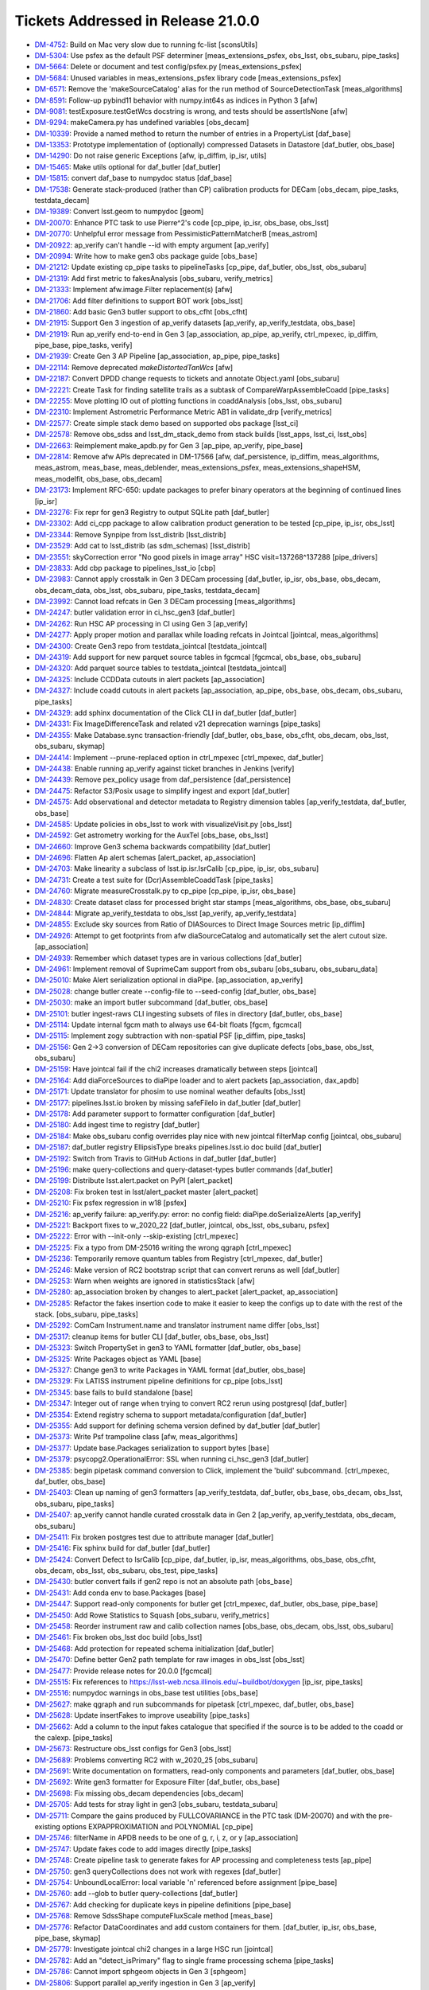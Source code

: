 .. _release-v21-0-0-tickets:

###################################
Tickets Addressed in Release 21.0.0
###################################


- `DM-4752 <https://jira.lsstcorp.org/browse/DM-4752>`_: Build on Mac very slow due to running fc-list [sconsUtils]
- `DM-5304 <https://jira.lsstcorp.org/browse/DM-5304>`_: Use psfex as the default PSF determiner [meas_extensions_psfex, obs_lsst, obs_subaru, pipe_tasks]
- `DM-5664 <https://jira.lsstcorp.org/browse/DM-5664>`_: Delete or document and test config/psfex.py [meas_extensions_psfex]
- `DM-5684 <https://jira.lsstcorp.org/browse/DM-5684>`_: Unused variables in meas_extensions_psfex library code [meas_extensions_psfex]
- `DM-6571 <https://jira.lsstcorp.org/browse/DM-6571>`_: Remove the 'makeSourceCatalog' alias for the run method of SourceDetectionTask [meas_algorithms]
- `DM-8591 <https://jira.lsstcorp.org/browse/DM-8591>`_: Follow-up pybind11 behavior with numpy.int64s as indices in Python 3 [afw]
- `DM-9081 <https://jira.lsstcorp.org/browse/DM-9081>`_: testExposure.testGetWcs docstring is wrong, and tests should be assertIsNone [afw]
- `DM-9294 <https://jira.lsstcorp.org/browse/DM-9294>`_: makeCamera.py has undefined variables [obs_decam]
- `DM-10339 <https://jira.lsstcorp.org/browse/DM-10339>`_: Provide a named method to return the number of entries in a PropertyList [daf_base]
- `DM-13353 <https://jira.lsstcorp.org/browse/DM-13353>`_: Prototype implementation of (optionally) compressed Datasets in Datastore [daf_butler, obs_base]
- `DM-14290 <https://jira.lsstcorp.org/browse/DM-14290>`_: Do not raise generic Exceptions [afw, ip_diffim, ip_isr, utils]
- `DM-15465 <https://jira.lsstcorp.org/browse/DM-15465>`_: Make utils optional for daf_butler [daf_butler]
- `DM-15815 <https://jira.lsstcorp.org/browse/DM-15815>`_: convert daf_base to numpydoc status [daf_base]
- `DM-17538 <https://jira.lsstcorp.org/browse/DM-17538>`_: Generate stack-produced (rather than CP) calibration products for DECam [obs_decam, pipe_tasks, testdata_decam]
- `DM-19389 <https://jira.lsstcorp.org/browse/DM-19389>`_: Convert lsst.geom to numpydoc [geom]
- `DM-20070 <https://jira.lsstcorp.org/browse/DM-20070>`_: Enhance PTC task to use Pierre^2's code [cp_pipe, ip_isr, obs_base, obs_lsst]
- `DM-20770 <https://jira.lsstcorp.org/browse/DM-20770>`_: Unhelpful error message from PessimisticPatternMatcherB [meas_astrom]
- `DM-20922 <https://jira.lsstcorp.org/browse/DM-20922>`_: ap_verify can't handle --id with empty argument [ap_verify]
- `DM-20994 <https://jira.lsstcorp.org/browse/DM-20994>`_: Write how to make gen3 obs package guide [obs_base]
- `DM-21212 <https://jira.lsstcorp.org/browse/DM-21212>`_: Update existing cp_pipe tasks to pipelineTasks [cp_pipe, daf_butler, obs_lsst, obs_subaru]
- `DM-21319 <https://jira.lsstcorp.org/browse/DM-21319>`_: Add first metric to fakesAnalysis [obs_subaru, verify_metrics]
- `DM-21333 <https://jira.lsstcorp.org/browse/DM-21333>`_: Implement afw.image.Filter replacement(s) [afw]
- `DM-21706 <https://jira.lsstcorp.org/browse/DM-21706>`_: Add filter definitions to support BOT work [obs_lsst]
- `DM-21860 <https://jira.lsstcorp.org/browse/DM-21860>`_: Add basic Gen3 butler support to obs_cfht [obs_cfht]
- `DM-21915 <https://jira.lsstcorp.org/browse/DM-21915>`_: Support Gen 3 ingestion of ap_verify datasets [ap_verify, ap_verify_testdata, obs_base]
- `DM-21919 <https://jira.lsstcorp.org/browse/DM-21919>`_: Run ap_verify end-to-end in Gen 3 [ap_association, ap_pipe, ap_verify, ctrl_mpexec, ip_diffim, pipe_base, pipe_tasks, verify]
- `DM-21939 <https://jira.lsstcorp.org/browse/DM-21939>`_: Create Gen 3 AP Pipeline [ap_association, ap_pipe, pipe_tasks]
- `DM-22114 <https://jira.lsstcorp.org/browse/DM-22114>`_: Remove deprecated `makeDistortedTanWcs` [afw]
- `DM-22187 <https://jira.lsstcorp.org/browse/DM-22187>`_: Convert DPDD change requests to tickets and annotate Object.yaml [obs_subaru]
- `DM-22221 <https://jira.lsstcorp.org/browse/DM-22221>`_: Create Task for finding satellite trails as a subtask of CompareWarpAssembleCoadd [pipe_tasks]
- `DM-22255 <https://jira.lsstcorp.org/browse/DM-22255>`_: Move plotting IO out of plotting functions in coaddAnalysis [obs_lsst, obs_subaru]
- `DM-22310 <https://jira.lsstcorp.org/browse/DM-22310>`_: Implement Astrometric Performance Metric AB1 in validate_drp [verify_metrics]
- `DM-22577 <https://jira.lsstcorp.org/browse/DM-22577>`_: Create simple stack demo based on supported obs package [lsst_ci]
- `DM-22578 <https://jira.lsstcorp.org/browse/DM-22578>`_: Remove obs_sdss and lsst_dm_stack_demo from stack builds [lsst_apps, lsst_ci, lsst_obs]
- `DM-22663 <https://jira.lsstcorp.org/browse/DM-22663>`_: Reimplement make_apdb.py for Gen 3 [ap_pipe, ap_verify, pipe_base]
- `DM-22814 <https://jira.lsstcorp.org/browse/DM-22814>`_: Remove afw APIs deprecated in DM-17566 [afw, daf_persistence, ip_diffim, meas_algorithms, meas_astrom, meas_base, meas_deblender, meas_extensions_psfex, meas_extensions_shapeHSM, meas_modelfit, obs_base, obs_decam]
- `DM-23173 <https://jira.lsstcorp.org/browse/DM-23173>`_: Implement RFC-650: update packages to prefer binary operators at the beginning of continued lines [ip_isr]
- `DM-23276 <https://jira.lsstcorp.org/browse/DM-23276>`_: Fix repr for gen3 Registry to output SQLite path [daf_butler]
- `DM-23302 <https://jira.lsstcorp.org/browse/DM-23302>`_: Add ci_cpp package to allow calibration product generation to be tested [cp_pipe, ip_isr, obs_lsst]
- `DM-23344 <https://jira.lsstcorp.org/browse/DM-23344>`_: Remove Synpipe from lsst_distrib [lsst_distrib]
- `DM-23529 <https://jira.lsstcorp.org/browse/DM-23529>`_: Add cat to lsst_distrib (as sdm_schemas)  [lsst_distrib]
- `DM-23551 <https://jira.lsstcorp.org/browse/DM-23551>`_: skyCorrection error "No good pixels in image array"  HSC visit=137268^137288 [pipe_drivers]
- `DM-23833 <https://jira.lsstcorp.org/browse/DM-23833>`_: Add cbp package to pipelines_lsst_io [cbp]
- `DM-23983 <https://jira.lsstcorp.org/browse/DM-23983>`_: Cannot apply crosstalk in Gen 3 DECam processing [daf_butler, ip_isr, obs_base, obs_decam, obs_decam_data, obs_lsst, obs_subaru, pipe_tasks, testdata_decam]
- `DM-23992 <https://jira.lsstcorp.org/browse/DM-23992>`_:  Cannot load refcats in Gen 3 DECam processing [meas_algorithms]
- `DM-24247 <https://jira.lsstcorp.org/browse/DM-24247>`_: butler validation error in ci_hsc_gen3 [daf_butler]
- `DM-24262 <https://jira.lsstcorp.org/browse/DM-24262>`_: Run HSC AP processing in CI using Gen 3 [ap_verify]
- `DM-24277 <https://jira.lsstcorp.org/browse/DM-24277>`_: Apply proper motion and parallax while loading refcats in Jointcal [jointcal, meas_algorithms]
- `DM-24300 <https://jira.lsstcorp.org/browse/DM-24300>`_: Create Gen3 repo from testdata_jointcal [testdata_jointcal]
- `DM-24319 <https://jira.lsstcorp.org/browse/DM-24319>`_: Add support for new parquet source tables in fgcmcal [fgcmcal, obs_base, obs_subaru]
- `DM-24320 <https://jira.lsstcorp.org/browse/DM-24320>`_: Add parquet source tables to testdata_jointcal [testdata_jointcal]
- `DM-24325 <https://jira.lsstcorp.org/browse/DM-24325>`_: Include CCDData cutouts in alert packets [ap_association]
- `DM-24327 <https://jira.lsstcorp.org/browse/DM-24327>`_: Include coadd cutouts in alert packets [ap_association, ap_pipe, obs_base, obs_decam, obs_subaru, pipe_tasks]
- `DM-24329 <https://jira.lsstcorp.org/browse/DM-24329>`_: add sphinx documentation of the Click CLI in daf_butler [daf_butler]
- `DM-24331 <https://jira.lsstcorp.org/browse/DM-24331>`_: Fix ImageDifferenceTask and related v21 deprecation warnings [pipe_tasks]
- `DM-24355 <https://jira.lsstcorp.org/browse/DM-24355>`_: Make Database.sync transaction-friendly [daf_butler, obs_base, obs_cfht, obs_decam, obs_lsst, obs_subaru, skymap]
- `DM-24414 <https://jira.lsstcorp.org/browse/DM-24414>`_: Implement --prune-replaced option in ctrl_mpexec [ctrl_mpexec, daf_butler]
- `DM-24438 <https://jira.lsstcorp.org/browse/DM-24438>`_: Enable running ap_verify against ticket branches in Jenkins [verify]
- `DM-24439 <https://jira.lsstcorp.org/browse/DM-24439>`_: Remove pex_policy usage from daf_persistence [daf_persistence]
- `DM-24475 <https://jira.lsstcorp.org/browse/DM-24475>`_: Refactor S3/Posix usage to simplify ingest and export [daf_butler]
- `DM-24575 <https://jira.lsstcorp.org/browse/DM-24575>`_: Add observational and detector metadata to Registry dimension tables [ap_verify_testdata, daf_butler, obs_base]
- `DM-24585 <https://jira.lsstcorp.org/browse/DM-24585>`_: Update policies in obs_lsst to work with visualizeVisit.py  [obs_lsst]
- `DM-24592 <https://jira.lsstcorp.org/browse/DM-24592>`_: Get astrometry working for the AuxTel [obs_base, obs_lsst]
- `DM-24660 <https://jira.lsstcorp.org/browse/DM-24660>`_: Improve Gen3 schema backwards compatibility [daf_butler]
- `DM-24696 <https://jira.lsstcorp.org/browse/DM-24696>`_: Flatten Ap alert schemas [alert_packet, ap_association]
- `DM-24703 <https://jira.lsstcorp.org/browse/DM-24703>`_: Make linearity a subclass of lsst.ip.isr.IsrCalib [cp_pipe, ip_isr, obs_subaru]
- `DM-24731 <https://jira.lsstcorp.org/browse/DM-24731>`_: Create a test suite for (Dcr)AssembleCoaddTask  [pipe_tasks]
- `DM-24760 <https://jira.lsstcorp.org/browse/DM-24760>`_: Migrate measureCrosstalk.py to cp_pipe [cp_pipe, ip_isr, obs_base]
- `DM-24830 <https://jira.lsstcorp.org/browse/DM-24830>`_: Create dataset class for processed bright star stamps [meas_algorithms, obs_base, obs_subaru]
- `DM-24844 <https://jira.lsstcorp.org/browse/DM-24844>`_: Migrate ap_verify_testdata to obs_lsst [ap_verify, ap_verify_testdata]
- `DM-24855 <https://jira.lsstcorp.org/browse/DM-24855>`_: Exclude sky sources from Ratio of DIASources to Direct Image Sources metric [ip_diffim]
- `DM-24926 <https://jira.lsstcorp.org/browse/DM-24926>`_: Attempt to get footprints from afw diaSourceCatalog and automatically set the alert cutout size. [ap_association]
- `DM-24939 <https://jira.lsstcorp.org/browse/DM-24939>`_: Remember which dataset types are in various collections [daf_butler]
- `DM-24961 <https://jira.lsstcorp.org/browse/DM-24961>`_: Implement removal of SuprimeCam support from obs_subaru [obs_subaru, obs_subaru_data]
- `DM-25010 <https://jira.lsstcorp.org/browse/DM-25010>`_: Make Alert serialization optional in diaPipe. [ap_association, ap_verify]
- `DM-25028 <https://jira.lsstcorp.org/browse/DM-25028>`_: change butler create --config-file to --seed-config [daf_butler, obs_base]
- `DM-25030 <https://jira.lsstcorp.org/browse/DM-25030>`_: make an import butler subcommand [daf_butler, obs_base]
- `DM-25101 <https://jira.lsstcorp.org/browse/DM-25101>`_: butler ingest-raws CLI ingesting subsets of files in directory [daf_butler, obs_base]
- `DM-25114 <https://jira.lsstcorp.org/browse/DM-25114>`_: Update internal fgcm math to always use 64-bit floats [fgcm, fgcmcal]
- `DM-25115 <https://jira.lsstcorp.org/browse/DM-25115>`_: Implement zogy subtraction with non-spatial PSF [ip_diffim, pipe_tasks]
- `DM-25156 <https://jira.lsstcorp.org/browse/DM-25156>`_: Gen 2->3 conversion of DECam repositories can give duplicate defects [obs_base, obs_lsst, obs_subaru]
- `DM-25159 <https://jira.lsstcorp.org/browse/DM-25159>`_: Have jointcal fail if the chi2 increases dramatically between steps [jointcal]
- `DM-25164 <https://jira.lsstcorp.org/browse/DM-25164>`_: Add diaForceSources to diaPipe loader and to alert packets [ap_association, dax_apdb]
- `DM-25171 <https://jira.lsstcorp.org/browse/DM-25171>`_: Update translator for phosim to use nominal weather defaults [obs_lsst]
- `DM-25177 <https://jira.lsstcorp.org/browse/DM-25177>`_: pipelines.lsst.io broken by missing safeFileIo in daf_butler [daf_butler]
- `DM-25178 <https://jira.lsstcorp.org/browse/DM-25178>`_: Add parameter support to formatter configuration [daf_butler]
- `DM-25180 <https://jira.lsstcorp.org/browse/DM-25180>`_: Add ingest time to registry [daf_butler]
- `DM-25184 <https://jira.lsstcorp.org/browse/DM-25184>`_: Make obs_subaru config overrides play nice with new jointcal filterMap config [jointcal, obs_subaru]
- `DM-25187 <https://jira.lsstcorp.org/browse/DM-25187>`_: daf_butler registry EllipsisType breaks pipelines.lsst.io doc build [daf_butler]
- `DM-25192 <https://jira.lsstcorp.org/browse/DM-25192>`_: Switch from Travis to GitHub Actions in daf_butler [daf_butler]
- `DM-25196 <https://jira.lsstcorp.org/browse/DM-25196>`_: make query-collections and query-dataset-types butler commands [daf_butler]
- `DM-25199 <https://jira.lsstcorp.org/browse/DM-25199>`_: Distribute lsst.alert.packet on PyPI [alert_packet]
- `DM-25208 <https://jira.lsstcorp.org/browse/DM-25208>`_: Fix broken test in lsst/alert_packet master [alert_packet]
- `DM-25210 <https://jira.lsstcorp.org/browse/DM-25210>`_: Fix psfex regression in w18 [psfex]
- `DM-25216 <https://jira.lsstcorp.org/browse/DM-25216>`_: ap_verify failure: ap_verify.py: error: no config field: diaPipe.doSerializeAlerts [ap_verify]
- `DM-25221 <https://jira.lsstcorp.org/browse/DM-25221>`_: Backport fixes to w_2020_22 [daf_butler, jointcal, obs_lsst, obs_subaru, psfex]
- `DM-25222 <https://jira.lsstcorp.org/browse/DM-25222>`_: Error with --init-only --skip-existing [ctrl_mpexec]
- `DM-25225 <https://jira.lsstcorp.org/browse/DM-25225>`_: Fix a typo from DM-25016  writing the wrong qgraph [ctrl_mpexec]
- `DM-25236 <https://jira.lsstcorp.org/browse/DM-25236>`_: Temporarily remove quantum tables from Registry [ctrl_mpexec, daf_butler]
- `DM-25246 <https://jira.lsstcorp.org/browse/DM-25246>`_: Make version of RC2 bootstrap script that can convert reruns as well [daf_butler]
- `DM-25253 <https://jira.lsstcorp.org/browse/DM-25253>`_: Warn when weights are ignored in statisticsStack [afw]
- `DM-25280 <https://jira.lsstcorp.org/browse/DM-25280>`_: ap_association broken by changes to alert_packet [alert_packet, ap_association]
- `DM-25285 <https://jira.lsstcorp.org/browse/DM-25285>`_: Refactor the fakes insertion code to make it easier to keep the configs up to date with the rest of the stack. [obs_subaru, pipe_tasks]
- `DM-25292 <https://jira.lsstcorp.org/browse/DM-25292>`_: ComCam Instrument.name and translator instrument name differ [obs_lsst]
- `DM-25317 <https://jira.lsstcorp.org/browse/DM-25317>`_: cleanup items for butler CLI [daf_butler, obs_base, obs_lsst]
- `DM-25323 <https://jira.lsstcorp.org/browse/DM-25323>`_: Switch PropertySet in gen3 to YAML formatter [daf_butler, obs_base]
- `DM-25325 <https://jira.lsstcorp.org/browse/DM-25325>`_: Write Packages object as YAML [base]
- `DM-25327 <https://jira.lsstcorp.org/browse/DM-25327>`_: Change gen3 to write Packages in YAML format [daf_butler, obs_base]
- `DM-25329 <https://jira.lsstcorp.org/browse/DM-25329>`_: Fix LATISS instrument pipeline definitions for cp_pipe [obs_lsst]
- `DM-25345 <https://jira.lsstcorp.org/browse/DM-25345>`_: base fails to build standalone [base]
- `DM-25347 <https://jira.lsstcorp.org/browse/DM-25347>`_: Integer out of range when trying to convert RC2 rerun using postgresql [daf_butler]
- `DM-25354 <https://jira.lsstcorp.org/browse/DM-25354>`_: Extend registry schema to support metadata/configuration [daf_butler]
- `DM-25355 <https://jira.lsstcorp.org/browse/DM-25355>`_: Add support for defining schema version defined by daf_butler [daf_butler]
- `DM-25373 <https://jira.lsstcorp.org/browse/DM-25373>`_: Write Psf trampoline class [afw, meas_algorithms]
- `DM-25377 <https://jira.lsstcorp.org/browse/DM-25377>`_: Update base.Packages serialization to support bytes [base]
- `DM-25379 <https://jira.lsstcorp.org/browse/DM-25379>`_: psycopg2.OperationalError: SSL when running ci_hsc_gen3 [daf_butler]
- `DM-25385 <https://jira.lsstcorp.org/browse/DM-25385>`_: begin pipetask command conversion to Click, implement the 'build' subcommand. [ctrl_mpexec, daf_butler, obs_base]
- `DM-25403 <https://jira.lsstcorp.org/browse/DM-25403>`_: Clean up naming of gen3 formatters [ap_verify_testdata, daf_butler, obs_base, obs_decam, obs_lsst, obs_subaru, pipe_tasks]
- `DM-25407 <https://jira.lsstcorp.org/browse/DM-25407>`_: ap_verify cannot handle curated crosstalk data in Gen 2 [ap_verify, ap_verify_testdata, obs_decam, obs_subaru]
- `DM-25411 <https://jira.lsstcorp.org/browse/DM-25411>`_: Fix broken postgres test due to attribute manager [daf_butler]
- `DM-25416 <https://jira.lsstcorp.org/browse/DM-25416>`_: Fix sphinx build for daf_butler [daf_butler]
- `DM-25424 <https://jira.lsstcorp.org/browse/DM-25424>`_: Convert Defect to IsrCalib [cp_pipe, daf_butler, ip_isr, meas_algorithms, obs_base, obs_cfht, obs_decam, obs_lsst, obs_subaru, obs_test, pipe_tasks]
- `DM-25430 <https://jira.lsstcorp.org/browse/DM-25430>`_: butler convert fails if gen2 repo is not an absolute path [obs_base]
- `DM-25431 <https://jira.lsstcorp.org/browse/DM-25431>`_: Add conda env to base.Packages [base]
- `DM-25447 <https://jira.lsstcorp.org/browse/DM-25447>`_: Support read-only components for butler get [ctrl_mpexec, daf_butler, obs_base, pipe_base]
- `DM-25450 <https://jira.lsstcorp.org/browse/DM-25450>`_: Add Rowe Statistics to Squash [obs_subaru, verify_metrics]
- `DM-25458 <https://jira.lsstcorp.org/browse/DM-25458>`_: Reorder instrument raw and calib collection names [obs_base, obs_decam, obs_lsst, obs_subaru]
- `DM-25461 <https://jira.lsstcorp.org/browse/DM-25461>`_: Fix broken obs_lsst doc build [obs_lsst]
- `DM-25468 <https://jira.lsstcorp.org/browse/DM-25468>`_: Add protection for repeated schema initialization [daf_butler]
- `DM-25470 <https://jira.lsstcorp.org/browse/DM-25470>`_: Define better Gen2 path template for raw images in obs_lsst [obs_lsst]
- `DM-25477 <https://jira.lsstcorp.org/browse/DM-25477>`_: Provide release notes for 20.0.0 [fgcmcal]
- `DM-25515 <https://jira.lsstcorp.org/browse/DM-25515>`_: Fix references to https://lsst-web.ncsa.illinois.edu/~buildbot/doxygen [ip_isr, pipe_tasks]
- `DM-25516 <https://jira.lsstcorp.org/browse/DM-25516>`_: numpydoc warnings in obs_base test utilities [obs_base]
- `DM-25627 <https://jira.lsstcorp.org/browse/DM-25627>`_: make qgraph and run subcommands for pipetask [ctrl_mpexec, daf_butler, obs_base]
- `DM-25628 <https://jira.lsstcorp.org/browse/DM-25628>`_: Update insertFakes to improve useability [pipe_tasks]
- `DM-25662 <https://jira.lsstcorp.org/browse/DM-25662>`_: Add a column to the input fakes catalogue that specified if the source is to be added to the coadd or the calexp. [pipe_tasks]
- `DM-25673 <https://jira.lsstcorp.org/browse/DM-25673>`_: Restructure obs_lsst configs for Gen3 [obs_lsst]
- `DM-25689 <https://jira.lsstcorp.org/browse/DM-25689>`_: Problems converting RC2 with w_2020_25 [obs_subaru]
- `DM-25691 <https://jira.lsstcorp.org/browse/DM-25691>`_: Write documentation on formatters, read-only components and parameters [daf_butler, obs_base]
- `DM-25692 <https://jira.lsstcorp.org/browse/DM-25692>`_: Write gen3 formatter for Exposure Filter [daf_butler, obs_base]
- `DM-25698 <https://jira.lsstcorp.org/browse/DM-25698>`_: Fix missing obs_decam dependencies [obs_decam]
- `DM-25705 <https://jira.lsstcorp.org/browse/DM-25705>`_: Add tests for stray light in gen3 [obs_subaru, testdata_subaru]
- `DM-25711 <https://jira.lsstcorp.org/browse/DM-25711>`_: Compare the gains produced by FULLCOVARIANCE in the PTC task (DM-20070) and with the pre-existing options EXPAPPROXIMATION and POLYNOMIAL [cp_pipe]
- `DM-25746 <https://jira.lsstcorp.org/browse/DM-25746>`_: filterName in APDB needs to be one of g, r, i, z, or y [ap_association]
- `DM-25747 <https://jira.lsstcorp.org/browse/DM-25747>`_: Update fakes code to add images directly [pipe_tasks]
- `DM-25748 <https://jira.lsstcorp.org/browse/DM-25748>`_: Create pipeline task to generate fakes for AP processing and completeness tests [ap_pipe]
- `DM-25750 <https://jira.lsstcorp.org/browse/DM-25750>`_: gen3 queryCollections does not work with regexes [daf_butler]
- `DM-25754 <https://jira.lsstcorp.org/browse/DM-25754>`_: UnboundLocalError: local variable 'n' referenced before assignment [pipe_base]
- `DM-25760 <https://jira.lsstcorp.org/browse/DM-25760>`_: add --glob to butler query-collections  [daf_butler]
- `DM-25767 <https://jira.lsstcorp.org/browse/DM-25767>`_: Add checking for duplicate keys in pipeline definitions [pipe_base]
- `DM-25768 <https://jira.lsstcorp.org/browse/DM-25768>`_: Remove SdssShape computeFluxScale method [meas_base]
- `DM-25776 <https://jira.lsstcorp.org/browse/DM-25776>`_: Refactor DataCoordinates and add custom containers for them. [daf_butler, ip_isr, obs_base, pipe_base, skymap]
- `DM-25779 <https://jira.lsstcorp.org/browse/DM-25779>`_: Investigate jointcal chi2 changes in a large HSC run [jointcal]
- `DM-25782 <https://jira.lsstcorp.org/browse/DM-25782>`_: Add an "detect_isPrimary" flag to single frame processing schema [pipe_tasks]
- `DM-25786 <https://jira.lsstcorp.org/browse/DM-25786>`_: Cannot import sphgeom objects in Gen 3 [sphgeom]
- `DM-25806 <https://jira.lsstcorp.org/browse/DM-25806>`_: Support parallel ap_verify ingestion in Gen 3 [ap_verify]
- `DM-25818 <https://jira.lsstcorp.org/browse/DM-25818>`_: S3Datastore tests existence before writing [daf_butler]
- `DM-25826 <https://jira.lsstcorp.org/browse/DM-25826>`_: lsst.alert.packet reader should iterate over alerts [alert_packet, ap_association]
- `DM-25855 <https://jira.lsstcorp.org/browse/DM-25855>`_: Fix missing obs_decam dependencies, pt 2 [obs_decam]
- `DM-25867 <https://jira.lsstcorp.org/browse/DM-25867>`_: Make sphgeom pip installable [sphgeom]
- `DM-25877 <https://jira.lsstcorp.org/browse/DM-25877>`_: Rearrange organization of sphgeom pybind11 packaging [sphgeom]
- `DM-25881 <https://jira.lsstcorp.org/browse/DM-25881>`_: Add extra logging to S3 datastore [daf_butler]
- `DM-25885 <https://jira.lsstcorp.org/browse/DM-25885>`_: Export/Import of some datasets prints time warnings [daf_butler]
- `DM-25889 <https://jira.lsstcorp.org/browse/DM-25889>`_: Update testdata_jointcal Gen3 HSC repo scripts [testdata_jointcal]
- `DM-25890 <https://jira.lsstcorp.org/browse/DM-25890>`_: Patch gen2 mapper to report gen3 instrument class [obs_base, obs_decam, obs_lsst, obs_subaru]
- `DM-25903 <https://jira.lsstcorp.org/browse/DM-25903>`_: CALIB_ID written by findDefects.py is wrong [cp_pipe]
- `DM-25914 <https://jira.lsstcorp.org/browse/DM-25914>`_: Investigate sporadic failures in coverage.py [sconsUtils]
- `DM-25919 <https://jira.lsstcorp.org/browse/DM-25919>`_: Add custom classes for registry query results [ap_verify, daf_butler, ip_isr, obs_base, pipe_base]
- `DM-25922 <https://jira.lsstcorp.org/browse/DM-25922>`_: Ensure getVersionFromPythonModule() returns a string [base]
- `DM-25923 <https://jira.lsstcorp.org/browse/DM-25923>`_: Add cache to yamlCamera.makeCamera [obs_base, obs_lsst]
- `DM-25930 <https://jira.lsstcorp.org/browse/DM-25930>`_: Limit alert cutout size to twice the detection footprint size. [ap_association]
- `DM-25934 <https://jira.lsstcorp.org/browse/DM-25934>`_: MeasurePhotonTransferCurveTask appears to ignore the defect mask [cp_pipe]
- `DM-25957 <https://jira.lsstcorp.org/browse/DM-25957>`_: Remove unnecessary numpy usage from daf_butler [daf_butler]
- `DM-25970 <https://jira.lsstcorp.org/browse/DM-25970>`_: ap_verify CI command line broken [ap_verify]
- `DM-25979 <https://jira.lsstcorp.org/browse/DM-25979>`_: IngestIndexReferenceTask throws if coord_err_unit is None [meas_algorithms]
- `DM-25984 <https://jira.lsstcorp.org/browse/DM-25984>`_: Investigate why the afw means of flat images are NANs for several amps of BOT data after DM-25934 [cp_pipe]
- `DM-25985 <https://jira.lsstcorp.org/browse/DM-25985>`_: Save schema version(s) in the database [daf_butler]
- `DM-25990 <https://jira.lsstcorp.org/browse/DM-25990>`_: Reprocess HSC COSMOS medium dataset with ap_pipe [ap_association, pipe_tasks]
- `DM-26004 <https://jira.lsstcorp.org/browse/DM-26004>`_: Clean up qgraph show-workflow implementations  [ctrl_mpexec, pipe_base]
- `DM-26007 <https://jira.lsstcorp.org/browse/DM-26007>`_: defaultFilter is not used if a filterName is given to loadSkyCircle [jointcal, meas_algorithms, obs_subaru]
- `DM-26008 <https://jira.lsstcorp.org/browse/DM-26008>`_: Add YAML representers to pex_config [daf_butler, obs_base, pex_config]
- `DM-26010 <https://jira.lsstcorp.org/browse/DM-26010>`_: Simplify mypy configuration after ending use of namespace packages [daf_butler]
- `DM-26011 <https://jira.lsstcorp.org/browse/DM-26011>`_: Intermittent failures in obs_lsst tests [obs_lsst, pipe_tasks]
- `DM-26015 <https://jira.lsstcorp.org/browse/DM-26015>`_: Validate PipelineTaskConnections dimensions are iterables other than str [pipe_base]
- `DM-26040 <https://jira.lsstcorp.org/browse/DM-26040>`_: Add AP timing metrics for DiaPipelineTask and all subtasks [ap_association, ap_verify, verify_metrics]
- `DM-26047 <https://jira.lsstcorp.org/browse/DM-26047>`_: Defect calibration product filename collision [obs_lsst]
- `DM-26067 <https://jira.lsstcorp.org/browse/DM-26067>`_: Fix bug in ptc.py that calls np.isnan on array (after DM-25984) [cp_pipe]
- `DM-26070 <https://jira.lsstcorp.org/browse/DM-26070>`_: Add visit definition to ap_verify [ap_verify, ap_verify_testdata, obs_base, obs_lsst, obs_subaru]
- `DM-26082 <https://jira.lsstcorp.org/browse/DM-26082>`_: Persist source-to-external reference matched catalogs in pipe_analysis to parquet [obs_base]
- `DM-26085 <https://jira.lsstcorp.org/browse/DM-26085>`_: Fix fgcmcal zeropoint offset due to background offset [fgcm, fgcmcal]
- `DM-26088 <https://jira.lsstcorp.org/browse/DM-26088>`_: Unmask LSST_LOG_CONFIG for setting log config [ctrl_mpexec]
- `DM-26103 <https://jira.lsstcorp.org/browse/DM-26103>`_: make lsst.log config in butler command conditional [daf_butler]
- `DM-26119 <https://jira.lsstcorp.org/browse/DM-26119>`_: Test dataset disassembly with ci_hsc_gen3 [daf_butler, obs_base]
- `DM-26131 <https://jira.lsstcorp.org/browse/DM-26131>`_: Pipetask should handle SIGINT and back out of database transactions [ctrl_mpexec]
- `DM-26136 <https://jira.lsstcorp.org/browse/DM-26136>`_: Improve handling of crashes in pipetask [ctrl_mpexec]
- `DM-26138 <https://jira.lsstcorp.org/browse/DM-26138>`_: Add proper IMSIM filter definitions to obs_lsst [obs_lsst]
- `DM-26144 <https://jira.lsstcorp.org/browse/DM-26144>`_: Allow Pipelines to inherit configs [pipe_base]
- `DM-26148 <https://jira.lsstcorp.org/browse/DM-26148>`_: Add seaborn, conda, backoff, pytest-openfiles and postgres packages to conda environment [ap_association]
- `DM-26160 <https://jira.lsstcorp.org/browse/DM-26160>`_: Fix test failure where URI special characters are in build directory [daf_butler, obs_base]
- `DM-26171 <https://jira.lsstcorp.org/browse/DM-26171>`_: calibrations cannot be retrieved on the last day of a validity range [pipe_tasks]
- `DM-26175 <https://jira.lsstcorp.org/browse/DM-26175>`_: ap_association fails with fastavro 0.24 [alert_packet]
- `DM-26181 <https://jira.lsstcorp.org/browse/DM-26181>`_: Ensure that filters are defined in pipetask multiprocessing [ctrl_mpexec]
- `DM-26182 <https://jira.lsstcorp.org/browse/DM-26182>`_: Fix zogy score image invalid value warning [ip_diffim]
- `DM-26187 <https://jira.lsstcorp.org/browse/DM-26187>`_: Rename deblend.py in meas_deblender and meas_extensions_scarlet [meas_deblender, meas_extensions_scarlet, pipe_tasks]
- `DM-26198 <https://jira.lsstcorp.org/browse/DM-26198>`_: Allow butler import to skip some dimensions [daf_butler]
- `DM-26203 <https://jira.lsstcorp.org/browse/DM-26203>`_: Expose methods in sphgeom that provide chunk boundaries. [sphgeom]
- `DM-26205 <https://jira.lsstcorp.org/browse/DM-26205>`_: Fix obs_lsst to handle corner raft data [obs_lsst]
- `DM-26206 <https://jira.lsstcorp.org/browse/DM-26206>`_: Use the saturation levels from the per-amp yaml files if provided [obs_lsst]
- `DM-26217 <https://jira.lsstcorp.org/browse/DM-26217>`_: Edge masking in IsrTask needs a "level" option to mask detector edges or amplifier edges. [ip_isr]
- `DM-26229 <https://jira.lsstcorp.org/browse/DM-26229>`_: Investigate failure in daf_butler test in nightly build [daf_butler]
- `DM-26230 <https://jira.lsstcorp.org/browse/DM-26230>`_: Improve pipetask dignostics on multiprocessing timeouts. [ctrl_mpexec]
- `DM-26237 <https://jira.lsstcorp.org/browse/DM-26237>`_: Can't rerun ap_verify on same repository in Gen 3 [ap_verify]
- `DM-26244 <https://jira.lsstcorp.org/browse/DM-26244>`_: A few hot-fixes for pipe_analysis scripts post DM-22255 [obs_base, obs_lsst, obs_subaru, obs_test]
- `DM-26258 <https://jira.lsstcorp.org/browse/DM-26258>`_: Fix problem with daf_butler tests failing with escaped characters in path [daf_butler]
- `DM-26260 <https://jira.lsstcorp.org/browse/DM-26260>`_: ExposureFitsReader can't read compressed darks/biases [afw]
- `DM-26265 <https://jira.lsstcorp.org/browse/DM-26265>`_: ap_verify tests use fixed temp directories [ap_verify]
- `DM-26285 <https://jira.lsstcorp.org/browse/DM-26285>`_: Add version parameter to pybind11 deprecation [utils]
- `DM-26301 <https://jira.lsstcorp.org/browse/DM-26301>`_: Database work and cleanups in support of CALIBRATION collections [daf_butler]
- `DM-26304 <https://jira.lsstcorp.org/browse/DM-26304>`_: Move PexConfigFormatter to obs_base [daf_butler, obs_base]
- `DM-26310 <https://jira.lsstcorp.org/browse/DM-26310>`_: Add WebDAV support to daf_butler [daf_butler]
- `DM-26316 <https://jira.lsstcorp.org/browse/DM-26316>`_: Allow bias generation to retain overscan signal [ip_isr]
- `DM-26317 <https://jira.lsstcorp.org/browse/DM-26317>`_: Add camera caching to obs_decam and obs_subaru Gen3 Instrument [obs_decam, obs_subaru]
- `DM-26318 <https://jira.lsstcorp.org/browse/DM-26318>`_: Fix WebDAV failures on Jenkins [daf_butler]
- `DM-26324 <https://jira.lsstcorp.org/browse/DM-26324>`_: Investigate reproducible YAML export from butler [daf_butler]
- `DM-26327 <https://jira.lsstcorp.org/browse/DM-26327>`_: Add support for x-flipped WCS in gen3 formatters [obs_base, obs_decam, obs_lsst]
- `DM-26331 <https://jira.lsstcorp.org/browse/DM-26331>`_: Encapsulate and clean up timespans in Registry [ap_verify_testdata, daf_butler, obs_base, obs_subaru, skymap]
- `DM-26333 <https://jira.lsstcorp.org/browse/DM-26333>`_: Add partial support for calibration collections [daf_butler]
- `DM-26336 <https://jira.lsstcorp.org/browse/DM-26336>`_: Prototype and design work for dimensions/queries system improvements [daf_butler]
- `DM-26343 <https://jira.lsstcorp.org/browse/DM-26343>`_: Fix extension usage in ButlerURI and Butler Ingest [daf_butler, obs_base]
- `DM-26371 <https://jira.lsstcorp.org/browse/DM-26371>`_: Create a more robust Quantum graph object [ctrl_mpexec, daf_butler, pipe_base]
- `DM-26378 <https://jira.lsstcorp.org/browse/DM-26378>`_: Refactor remote storage datastores [daf_butler, obs_base]
- `DM-26383 <https://jira.lsstcorp.org/browse/DM-26383>`_: Add webdav datastore tests to daf_butler [daf_butler]
- `DM-26398 <https://jira.lsstcorp.org/browse/DM-26398>`_: SourceDetectionTask alters input exposure image values in place [meas_algorithms]
- `DM-26403 <https://jira.lsstcorp.org/browse/DM-26403>`_: Reorganize ButlerURI [daf_butler]
- `DM-26405 <https://jira.lsstcorp.org/browse/DM-26405>`_: Move backoff retry from S3Datastore to ButlerURI [daf_butler]
- `DM-26407 <https://jira.lsstcorp.org/browse/DM-26407>`_: Change how dimensions are stored in a Butler repository [ctrl_mpexec, daf_butler, obs_base, pipe_base]
- `DM-26414 <https://jira.lsstcorp.org/browse/DM-26414>`_: Handle masked pixels in ip_isr's MEDIAN_PER_ROW [ip_isr]
- `DM-26415 <https://jira.lsstcorp.org/browse/DM-26415>`_: remove chained commands from pipetask2 [ctrl_mpexec, daf_butler]
- `DM-26418 <https://jira.lsstcorp.org/browse/DM-26418>`_: Fix bug in insertFakes found during fakes RC processing. [pipe_tasks]
- `DM-26429 <https://jira.lsstcorp.org/browse/DM-26429>`_: Improve DateSystem enum docs to clarify EPOCH [daf_base]
- `DM-26430 <https://jira.lsstcorp.org/browse/DM-26430>`_: Fix bugs and easily-avoidable warnings in new timespan code [daf_butler]
- `DM-26438 <https://jira.lsstcorp.org/browse/DM-26438>`_: Add "detect_isPrimary" flag to parquet Source Table [obs_subaru]
- `DM-26439 <https://jira.lsstcorp.org/browse/DM-26439>`_: Add doProcessAllDataIds config option into insertFakes [pipe_tasks]
- `DM-26445 <https://jira.lsstcorp.org/browse/DM-26445>`_: w34 ingest_raws fails with ci_hsc_gen3 and PostgreSQL with Timespan error [daf_butler]
- `DM-26452 <https://jira.lsstcorp.org/browse/DM-26452>`_: Fix fringe filter inconsistency [ip_isr]
- `DM-26453 <https://jira.lsstcorp.org/browse/DM-26453>`_: Add sqrt(var) as weight to EXPAPPROXIMATION and POLYNOMIAL fit residual in ptc.py [cp_pipe]
- `DM-26456 <https://jira.lsstcorp.org/browse/DM-26456>`_: Create sky object performance metric trackers [verify_metrics]
- `DM-26476 <https://jira.lsstcorp.org/browse/DM-26476>`_: Add "reason for observation" to Gen3 registry [daf_butler, obs_base]
- `DM-26483 <https://jira.lsstcorp.org/browse/DM-26483>`_: --show history does not work with pipetask [ctrl_mpexec]
- `DM-26485 <https://jira.lsstcorp.org/browse/DM-26485>`_: Add vectorized pure-python interface to convert ra/dec to and from x/y for SkyWcs [afw]
- `DM-26526 <https://jira.lsstcorp.org/browse/DM-26526>`_: Can't run RawIngestTask with processes != 1 [obs_base]
- `DM-26539 <https://jira.lsstcorp.org/browse/DM-26539>`_: w_35 ci_hsc_gen pipeline.sh dying due to SSL Error [ctrl_mpexec]
- `DM-26545 <https://jira.lsstcorp.org/browse/DM-26545>`_: Add spline linearizer. [cp_pipe, ip_isr, obs_base, obs_lsst]
- `DM-26550 <https://jira.lsstcorp.org/browse/DM-26550>`_: Add observation_reason to ObservationInfo [astro_metadata_translator, obs_lsst]
- `DM-26553 <https://jira.lsstcorp.org/browse/DM-26553>`_: Create gen3 unittests and test CreateApFakes pipeline tasks on data. [ap_pipe, pipe_tasks]
- `DM-26554 <https://jira.lsstcorp.org/browse/DM-26554>`_: obs_decam missing configs for bias and flat construction in Gen2 [obs_decam]
- `DM-26567 <https://jira.lsstcorp.org/browse/DM-26567>`_: Fix minor bug in Gen2 DCR diffim template generation [ip_diffim]
- `DM-26568 <https://jira.lsstcorp.org/browse/DM-26568>`_: Instantiating a Butler with s3 datastore fails  [daf_butler]
- `DM-26586 <https://jira.lsstcorp.org/browse/DM-26586>`_: Investigate LengthError when running ProcessCcd on Decam galactic bulge images [pipe_tasks]
- `DM-26591 <https://jira.lsstcorp.org/browse/DM-26591>`_: Include instrument data ID value when provided on pipetask command-line or Pipeline yaml file [ctrl_mpexec, pipe_base]
- `DM-26595 <https://jira.lsstcorp.org/browse/DM-26595>`_: Have cp_pipe/ptc.py continue if there is a bad flat pair [cp_pipe]
- `DM-26597 <https://jira.lsstcorp.org/browse/DM-26597>`_: fix --log-level help and default value [daf_butler]
- `DM-26599 <https://jira.lsstcorp.org/browse/DM-26599>`_: Help Seth update sensor positions [obs_lsst]
- `DM-26600 <https://jira.lsstcorp.org/browse/DM-26600>`_: Add ability to prune erroneous datasetTypes from gen3 registry [daf_butler]
- `DM-26601 <https://jira.lsstcorp.org/browse/DM-26601>`_: butler convert should write curated calibrations even when there is no gen2 calibration registry [obs_base]
- `DM-26603 <https://jira.lsstcorp.org/browse/DM-26603>`_: Update the stack version of scarlet, including scarlet_extensions [meas_extensions_scarlet, scarlet]
- `DM-26606 <https://jira.lsstcorp.org/browse/DM-26606>`_: Make photodiode BOT data usable for Gen2 [cp_pipe]
- `DM-26613 <https://jira.lsstcorp.org/browse/DM-26613>`_: Add butler command to make a discrete sky map [pipe_tasks]
- `DM-26615 <https://jira.lsstcorp.org/browse/DM-26615>`_: Remove afw.filter dependence from DCR model [ip_diffim, pipe_tasks]
- `DM-26616 <https://jira.lsstcorp.org/browse/DM-26616>`_: Gain slope is inverted in EXPAPPROXIMATION case in plotPtc.py  [cp_pipe]
- `DM-26620 <https://jira.lsstcorp.org/browse/DM-26620>`_: Fix ErfaWarning in butler time comparisons [daf_butler]
- `DM-26629 <https://jira.lsstcorp.org/browse/DM-26629>`_: Convert calibration datasets to use CALIBRATION collections instead of calibration_label [ap_verify, ap_verify_testdata, cp_pipe, daf_butler, ip_isr, obs_base, obs_decam, obs_lsst, obs_subaru, pipe_base]
- `DM-26630 <https://jira.lsstcorp.org/browse/DM-26630>`_: Column size for datastore filename is too short [daf_butler]
- `DM-26639 <https://jira.lsstcorp.org/browse/DM-26639>`_: Add FGCM-application configs to obs_subaru to make them "official" [obs_subaru]
- `DM-26641 <https://jira.lsstcorp.org/browse/DM-26641>`_: Problem with log plots and problem with bad amps in ptc.py [cp_pipe]
- `DM-26645 <https://jira.lsstcorp.org/browse/DM-26645>`_: Add a default value for pipetask2 -j option [ctrl_mpexec]
- `DM-26647 <https://jira.lsstcorp.org/browse/DM-26647>`_: Handle missing data in meas_extensions_scarlet [meas_extensions_scarlet]
- `DM-26654 <https://jira.lsstcorp.org/browse/DM-26654>`_: insertFakes cleanCat() may clean stars without bulge/disk values [pipe_tasks]
- `DM-26662 <https://jira.lsstcorp.org/browse/DM-26662>`_: ap_verify import slow in Gen 3 [ap_verify]
- `DM-26671 <https://jira.lsstcorp.org/browse/DM-26671>`_: Use rubinenv in scipipe_conda_env and publish notice of it [obs_base, verify]
- `DM-26675 <https://jira.lsstcorp.org/browse/DM-26675>`_: Changes to validate_drp to support treecorr > 4 [validate_drp]
- `DM-26677 <https://jira.lsstcorp.org/browse/DM-26677>`_: Template retrieval KeyError [ip_diffim]
- `DM-26680 <https://jira.lsstcorp.org/browse/DM-26680>`_: Integrate gen3 schema changes w38 [daf_butler]
- `DM-26683 <https://jira.lsstcorp.org/browse/DM-26683>`_: Make dimension data export idempotent [daf_butler]
- `DM-26684 <https://jira.lsstcorp.org/browse/DM-26684>`_: Add command-line tool for Butler.pruneCollection [daf_butler]
- `DM-26685 <https://jira.lsstcorp.org/browse/DM-26685>`_: Add command-line tool for Registry.queryDatasets [daf_butler]
- `DM-26690 <https://jira.lsstcorp.org/browse/DM-26690>`_: Add command-line tool for Registry.queryDataIds [daf_butler]
- `DM-26696 <https://jira.lsstcorp.org/browse/DM-26696>`_: Add filename to fix_header and handle bad correction file [astro_metadata_translator, obs_base, obs_decam, obs_lsst]
- `DM-26697 <https://jira.lsstcorp.org/browse/DM-26697>`_: Deprecate needing to pre-pair exposures in PTC task, and calculate an appropriate pair based on header data. [cp_pipe]
- `DM-26698 <https://jira.lsstcorp.org/browse/DM-26698>`_: Add additional valid extensions to FitsGenericFormatter [obs_base]
- `DM-26725 <https://jira.lsstcorp.org/browse/DM-26725>`_: Update the PTC dataset to be a proper IsrCalib [cp_pipe, ip_isr, obs_base, obs_lsst]
- `DM-26726 <https://jira.lsstcorp.org/browse/DM-26726>`_: Add support for freezing configs in gen3 [ctrl_mpexec, pipe_base, pipe_tasks]
- `DM-26728 <https://jira.lsstcorp.org/browse/DM-26728>`_: Growing open file count in pipetask [ctrl_mpexec]
- `DM-26729 <https://jira.lsstcorp.org/browse/DM-26729>`_: measureCrosstalk has a typo in the debug code. [cp_pipe]
- `DM-26738 <https://jira.lsstcorp.org/browse/DM-26738>`_: Change butler gen3 registry to band rather than abstract filter [ap_verify, ap_verify_testdata, ctrl_mpexec, daf_butler, meas_base, obs_base, obs_cfht, obs_decam, obs_lsst, obs_subaru, pipe_base, pipe_tasks, skymap]
- `DM-26739 <https://jira.lsstcorp.org/browse/DM-26739>`_: Ensure logging includes PipelineTask label and quantum data ID [ctrl_mpexec]
- `DM-26757 <https://jira.lsstcorp.org/browse/DM-26757>`_: Numpydoc conversion of meas_algorithms through detection.py [meas_algorithms]
- `DM-26774 <https://jira.lsstcorp.org/browse/DM-26774>`_: Instrument-finding code incorrectly requires a data query [ctrl_mpexec, pipe_base, utils]
- `DM-26775 <https://jira.lsstcorp.org/browse/DM-26775>`_: Add -d alias to ap_verify CLI [ap_verify]
- `DM-26778 <https://jira.lsstcorp.org/browse/DM-26778>`_: Fix breakage in repo export from DM-26683 [daf_butler]
- `DM-26780 <https://jira.lsstcorp.org/browse/DM-26780>`_: Allow click subcommands to take "presets" [ctrl_mpexec, daf_butler, obs_base]
- `DM-26783 <https://jira.lsstcorp.org/browse/DM-26783>`_: DiaForcedSource on associated DiaObject off frame [ap_association]
- `DM-26811 <https://jira.lsstcorp.org/browse/DM-26811>`_: Make the obs_lsst imSim instrument name respect the case of the imSim program name. [ap_verify, ap_verify_testdata, obs_lsst]
- `DM-26826 <https://jira.lsstcorp.org/browse/DM-26826>`_: Fix docstring See also references in afw and ip_isr [afw, ip_isr]
- `DM-26832 <https://jira.lsstcorp.org/browse/DM-26832>`_: Transient failure in ctrl_mpexec multiprocessing [ctrl_mpexec]
- `DM-26849 <https://jira.lsstcorp.org/browse/DM-26849>`_: astshim incompatible with pybind11 2.5 [astshim]
- `DM-26856 <https://jira.lsstcorp.org/browse/DM-26856>`_: Add butler remove-dataset-type command line subcommand [daf_butler]
- `DM-26862 <https://jira.lsstcorp.org/browse/DM-26862>`_: Add focal-plane outlier rejection and focal-plane residual fits to fgcm [fgcm, fgcmcal, obs_subaru]
- `DM-26867 <https://jira.lsstcorp.org/browse/DM-26867>`_: Mark obs_ctio0m9 as deprecated [obs_ctio0m9]
- `DM-26871 <https://jira.lsstcorp.org/browse/DM-26871>`_: starlink-ast 9.2.1 appears to incorrectly simplify mappings [astshim]
- `DM-26872 <https://jira.lsstcorp.org/browse/DM-26872>`_: Python 3.8 moves reported function start line, breaking flake8 annotations on decorators [afw, daf_base, daf_butler, daf_persistence, geom, log, meas_modelfit, shapelet]
- `DM-26874 <https://jira.lsstcorp.org/browse/DM-26874>`_: rename pipetask2 to pipetask, remove old pipetask [ctrl_mpexec, obs_base, pipe_tasks]
- `DM-26939 <https://jira.lsstcorp.org/browse/DM-26939>`_: Add unquie id to ap fakes catalog. [ap_pipe]
- `DM-26940 <https://jira.lsstcorp.org/browse/DM-26940>`_: Add -j option to butler ingest-raws subcommand [ctrl_mpexec, daf_butler, obs_base]
- `DM-26943 <https://jira.lsstcorp.org/browse/DM-26943>`_: Support newer headers in imsim data [obs_lsst]
- `DM-26944 <https://jira.lsstcorp.org/browse/DM-26944>`_: Move certifyCalibrations.py content to a butler command [cp_pipe, daf_butler]
- `DM-26946 <https://jira.lsstcorp.org/browse/DM-26946>`_: readFits in calibType.ptc seems to fail to read more than one table [ip_isr]
- `DM-26947 <https://jira.lsstcorp.org/browse/DM-26947>`_: Minor follow-up work from DM-26629 [daf_butler, obs_base, pipe_base]
- `DM-26953 <https://jira.lsstcorp.org/browse/DM-26953>`_: Update ap_verify system for calibration collections [ap_verify, ap_verify_testdata]
- `DM-26973 <https://jira.lsstcorp.org/browse/DM-26973>`_: WebDAV datastore: Read token from file + other minor changes [daf_butler]
- `DM-26974 <https://jira.lsstcorp.org/browse/DM-26974>`_: Fix timing issue in ctrl_mpexec unit test [ctrl_mpexec]
- `DM-26978 <https://jira.lsstcorp.org/browse/DM-26978>`_: Change imSim/PhoSim gen3 instrument class names to be more explicit [ap_verify_testdata, obs_lsst]
- `DM-26999 <https://jira.lsstcorp.org/browse/DM-26999>`_: Update fakes insertion code with an option to use fgcm. [pipe_tasks]
- `DM-27003 <https://jira.lsstcorp.org/browse/DM-27003>`_: Create a 'difference' functor method [pipe_tasks]
- `DM-27007 <https://jira.lsstcorp.org/browse/DM-27007>`_: Disable checksum calculation by default in gen3 datastore [daf_butler]
- `DM-27018 <https://jira.lsstcorp.org/browse/DM-27018>`_: Fix problems with inconsistencies in calibrations gaps in gen2 to 3 conversion [obs_base]
- `DM-27027 <https://jira.lsstcorp.org/browse/DM-27027>`_: Enable persistence of "source" parquet tables in obs_subaru [obs_subaru]
- `DM-27033 <https://jira.lsstcorp.org/browse/DM-27033>`_: Integration of pre-middleware-release dimensions changes [ap_verify_testdata, ctrl_mpexec, daf_butler, obs_base]
- `DM-27034 <https://jira.lsstcorp.org/browse/DM-27034>`_: Overhaul dimension construction and add ABCs [daf_butler, pipe_base]
- `DM-27035 <https://jira.lsstcorp.org/browse/DM-27035>`_: Streamlining and integration after dimensions overhaul [daf_butler]
- `DM-27045 <https://jira.lsstcorp.org/browse/DM-27045>`_: Reading defects from data packages is very slow [meas_algorithms]
- `DM-27046 <https://jira.lsstcorp.org/browse/DM-27046>`_: Update an old QuantumGraph.traverse() usage [ctrl_mpexec]
- `DM-27060 <https://jira.lsstcorp.org/browse/DM-27060>`_: pipe_base documentation fails to build due to BuildId [pipe_base]
- `DM-27066 <https://jira.lsstcorp.org/browse/DM-27066>`_: Allow running a subset of pipeline labels [pipe_base]
- `DM-27071 <https://jira.lsstcorp.org/browse/DM-27071>`_: butler ingest-raws crashes on one bad file [obs_base]
- `DM-27081 <https://jira.lsstcorp.org/browse/DM-27081>`_: Fix daily breaking scarlet update [scarlet]
- `DM-27097 <https://jira.lsstcorp.org/browse/DM-27097>`_: Enable -j in butler convert [obs_base]
- `DM-27099 <https://jira.lsstcorp.org/browse/DM-27099>`_: Re-bridge ap_verify and ctrl_mpexec [ap_verify]
- `DM-27113 <https://jira.lsstcorp.org/browse/DM-27113>`_: Convert RC2 w_2020_38 to gen3 with w_2020_42 stack [obs_base]
- `DM-27131 <https://jira.lsstcorp.org/browse/DM-27131>`_: Fix pickling of Task with parent [ap_verify, obs_base, pipe_base]
- `DM-27140 <https://jira.lsstcorp.org/browse/DM-27140>`_: Make concrete pipeline definitions usable and hide those that aren't [ap_pipe, ctrl_mpexec, obs_subaru, pipe_base, pipe_tasks]
- `DM-27151 <https://jira.lsstcorp.org/browse/DM-27151>`_: Allow record information such as detector name in dataIds [daf_butler]
- `DM-27157 <https://jira.lsstcorp.org/browse/DM-27157>`_: constructDark.py fails on LSSTCam with 'Image contains no Pixels' [ip_isr]
- `DM-27158 <https://jira.lsstcorp.org/browse/DM-27158>`_: constructDark.py fails on LSSTCam with 'Too many CR pixels' [obs_lsst]
- `DM-27159 <https://jira.lsstcorp.org/browse/DM-27159>`_: measurePhotonTransferCurve.py fails on LSSTCam [cp_pipe]
- `DM-27162 <https://jira.lsstcorp.org/browse/DM-27162>`_: For LSSTCam do not include empty second filter in filter name [obs_lsst]
- `DM-27165 <https://jira.lsstcorp.org/browse/DM-27165>`_: Calibration ingestion produces registry where butler cannot find matching calib product [pipe_tasks]
- `DM-27171 <https://jira.lsstcorp.org/browse/DM-27171>`_: Make gen3 ingest tests faster [obs_base]
- `DM-27180 <https://jira.lsstcorp.org/browse/DM-27180>`_: NaNs in measurePhotonTransferCurve.py causing failures [cp_pipe, obs_lsst]
- `DM-27185 <https://jira.lsstcorp.org/browse/DM-27185>`_: ptc.py fails with ptcFitType=FULLCOVARIANCE [cp_pipe, ip_isr]
- `DM-27208 <https://jira.lsstcorp.org/browse/DM-27208>`_: Make meas_deblender and meas_extensions_scarlet catalogs consistent [meas_deblender, meas_extensions_scarlet, scarlet]
- `DM-27217 <https://jira.lsstcorp.org/browse/DM-27217>`_: Avoid deadlocks in Database.sync [daf_butler]
- `DM-27222 <https://jira.lsstcorp.org/browse/DM-27222>`_: change Registry.queryDatasets "deduplicate" to "findFirst" [daf_butler, ip_isr, pipe_base]
- `DM-27246 <https://jira.lsstcorp.org/browse/DM-27246>`_: Lots of Doxygen warnings in afw [afw, base]
- `DM-27251 <https://jira.lsstcorp.org/browse/DM-27251>`_: Introduce governor dimensions [ctrl_mpexec, daf_butler, pipe_base]
- `DM-27253 <https://jira.lsstcorp.org/browse/DM-27253>`_: Add support for materializing dimension overlaps in old query system [daf_butler]
- `DM-27256 <https://jira.lsstcorp.org/browse/DM-27256>`_: Add JSON support to butler Config [daf_butler]
- `DM-27266 <https://jira.lsstcorp.org/browse/DM-27266>`_: Switch serialized Dimensions config to JSON inside database [daf_butler]
- `DM-27270 <https://jira.lsstcorp.org/browse/DM-27270>`_: ap_verify failed on w_2020_43 [ap_verify]
- `DM-27280 <https://jira.lsstcorp.org/browse/DM-27280>`_: Fix DataCoordinate sorting [daf_butler]
- `DM-27281 <https://jira.lsstcorp.org/browse/DM-27281>`_: comcam images from NTS will not ingest in gen3 butler [obs_lsst]
- `DM-27293 <https://jira.lsstcorp.org/browse/DM-27293>`_: Add expression parser support for bindparams and topological operators [daf_butler]
- `DM-27294 <https://jira.lsstcorp.org/browse/DM-27294>`_: Certain log messages would crash a pipetask run with a S3Datastore [daf_butler]
- `DM-27298 <https://jira.lsstcorp.org/browse/DM-27298>`_: Add observing_day and sequence_number to astro_metadata_translator [astro_metadata_translator, obs_lsst]
- `DM-27319 <https://jira.lsstcorp.org/browse/DM-27319>`_: Examine behavior of IsrTask wrt doSaturation and doSaturationInterpolation [ip_isr]
- `DM-27321 <https://jira.lsstcorp.org/browse/DM-27321>`_: Add observing day and other fixes to exposure/visit tables [daf_butler, obs_base]
- `DM-27339 <https://jira.lsstcorp.org/browse/DM-27339>`_: BOT has unrecognised physical_filters [obs_lsst]
- `DM-27343 <https://jira.lsstcorp.org/browse/DM-27343>`_: Butler Config reader has confusing error message if directory not found [daf_butler]
- `DM-27350 <https://jira.lsstcorp.org/browse/DM-27350>`_: Fix handling of bad metadata translations in gen3 ingest [astro_metadata_translator, obs_base]
- `DM-27351 <https://jira.lsstcorp.org/browse/DM-27351>`_: --long-log does not work with butler command line command [daf_butler]
- `DM-27354 <https://jira.lsstcorp.org/browse/DM-27354>`_: Make sphgeom pip-installable (remove use of requirements.txt) [daf_butler, sphgeom]
- `DM-27358 <https://jira.lsstcorp.org/browse/DM-27358>`_: starlink-ast 9.2.3 fails tests/test_skyWcs.py::checkTanWcs with default float tolerance [afw]
- `DM-27372 <https://jira.lsstcorp.org/browse/DM-27372>`_: Bug in getting component from DeferredDatasetHandle [daf_butler]
- `DM-27373 <https://jira.lsstcorp.org/browse/DM-27373>`_: Improve error message for missing butler_attributes table [daf_butler]
- `DM-27374 <https://jira.lsstcorp.org/browse/DM-27374>`_: Add ingest time support to queryDatasets [daf_butler]
- `DM-27381 <https://jira.lsstcorp.org/browse/DM-27381>`_: ctrl_mpexec fails (or may sometimes fail) on mac with python 3.8 in test_mpexec_faillure_failfast [ctrl_mpexec]
- `DM-27384 <https://jira.lsstcorp.org/browse/DM-27384>`_: meas_extensions_psfex no longer has a utils module to document [meas_extensions_psfex]
- `DM-27390 <https://jira.lsstcorp.org/browse/DM-27390>`_: Replace DimensionGraph.encode with something more stable [ctrl_mpexec, daf_butler]
- `DM-27397 <https://jira.lsstcorp.org/browse/DM-27397>`_: Drop support for dataset type, governor restrictions in collection chaining [ctrl_mpexec, daf_butler, obs_base]
- `DM-27409 <https://jira.lsstcorp.org/browse/DM-27409>`_: Remove seeing from visit record in registry [daf_butler]
- `DM-27418 <https://jira.lsstcorp.org/browse/DM-27418>`_: Use PyYAML safe_dump() to write datasets [daf_butler]
- `DM-27425 <https://jira.lsstcorp.org/browse/DM-27425>`_: Add gen3 HSC export.yaml to testdata_jointcal repo [testdata_jointcal]
- `DM-27426 <https://jira.lsstcorp.org/browse/DM-27426>`_: Update YAML repo export files in ci_hsc_gen3 and pipelines_check [obs_base, obs_subaru]
- `DM-27427 <https://jira.lsstcorp.org/browse/DM-27427>`_: Replace common daf_butler assertion failure with a better error message [daf_butler]
- `DM-27434 <https://jira.lsstcorp.org/browse/DM-27434>`_: Add ctrl_bps to lsst_distrib package [lsst_distrib]
- `DM-27435 <https://jira.lsstcorp.org/browse/DM-27435>`_: Unification of file-based datastores [daf_butler]
- `DM-27436 <https://jira.lsstcorp.org/browse/DM-27436>`_: Invetigate scarlet failures in python 3.8 [scarlet]
- `DM-27437 <https://jira.lsstcorp.org/browse/DM-27437>`_:  Have maxMeanSignal (and minMeanSignal) be a list per amp, instead of a single number in the PTC task [cp_pipe]
- `DM-27438 <https://jira.lsstcorp.org/browse/DM-27438>`_: Report in plots the latest point used in the PTC fit as the PTC turn off [cp_pipe]
- `DM-27490 <https://jira.lsstcorp.org/browse/DM-27490>`_: Add docstrings for collections [ap_verify_testdata, daf_butler]
- `DM-27494 <https://jira.lsstcorp.org/browse/DM-27494>`_: Fix race condition in saving DimensionGraphs to Registry [daf_butler]
- `DM-27535 <https://jira.lsstcorp.org/browse/DM-27535>`_: ProcessCcd on gen3 broke in w_44 [meas_extensions_psfex]
